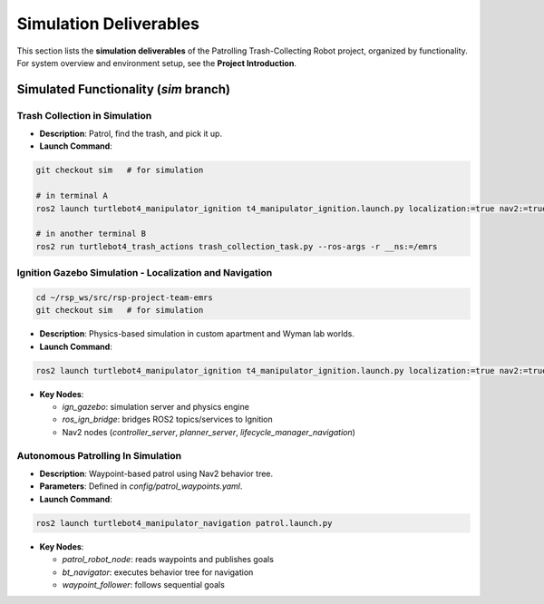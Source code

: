 Simulation Deliverables
=======================

This section lists the **simulation deliverables** of the Patrolling Trash-Collecting Robot project, organized by functionality. For system overview and environment setup, see the **Project Introduction**.


Simulated Functionality (`sim` branch)
----------------------------------------

Trash Collection in Simulation
___________________________________

.. raw:: html

    <iframe width="100%" height="450" src="https://www.youtube.com/embed/uyoueyiZ7CE?autoplay=1&mute=1" title="SLAM" frameborder="0" allow="accelerometer; autoplay; clipboard-write; encrypted-media; gyroscope; picture-in-picture; web-share" referrerpolicy="strict-origin-when-cross-origin" allowfullscreen></iframe>


- **Description**: Patrol, find the trash, and pick it up.
- **Launch Command**::


.. code-block:: bash

    git checkout sim   # for simulation

    # in terminal A
    ros2 launch turtlebot4_manipulator_ignition t4_manipulator_ignition.launch.py localization:=true nav2:=true slam:=false use_sim_time:=true use_sim:=true

    # in another terminal B
    ros2 run turtlebot4_trash_actions trash_collection_task.py --ros-args -r __ns:=/emrs


Ignition Gazebo Simulation - Localization and Navigation
______________________________________

.. code-block:: bash

    cd ~/rsp_ws/src/rsp-project-team-emrs
    git checkout sim   # for simulation

.. raw:: html

    <iframe width="100%" height="450" src="https://www.youtube.com/embed/jiAYWyJmKLg?autoplay=1&mute=1" title="SLAM" frameborder="0" allow="accelerometer; autoplay; clipboard-write; encrypted-media; gyroscope; picture-in-picture; web-share" referrerpolicy="strict-origin-when-cross-origin" allowfullscreen></iframe>


- **Description**: Physics-based simulation in custom apartment and Wyman lab worlds.
- **Launch Command**::

.. code-block:: bash

    ros2 launch turtlebot4_manipulator_ignition t4_manipulator_ignition.launch.py localization:=true nav2:=true slam:=false

- **Key Nodes**:

  - `ign_gazebo`: simulation server and physics engine
  - `ros_ign_bridge`: bridges ROS2 topics/services to Ignition
  - Nav2 nodes (`controller_server`, `planner_server`, `lifecycle_manager_navigation`)

Autonomous Patrolling In Simulation
___________________________________

.. raw:: html

    <iframe width="100%" height="450" src="https://www.youtube.com/embed/n4iy4K0s2rE?autoplay=1&mute=1" title="SLAM" frameborder="0" allow="accelerometer; autoplay; clipboard-write; encrypted-media; gyroscope; picture-in-picture; web-share" referrerpolicy="strict-origin-when-cross-origin" allowfullscreen></iframe>


- **Description**: Waypoint-based patrol using Nav2 behavior tree.
- **Parameters**: Defined in `config/patrol_waypoints.yaml`.
- **Launch Command**::

.. code-block:: bash

    ros2 launch turtlebot4_manipulator_navigation patrol.launch.py

- **Key Nodes**:

  - `patrol_robot_node`: reads waypoints and publishes goals
  - `bt_navigator`: executes behavior tree for navigation
  - `waypoint_follower`: follows sequential goals


